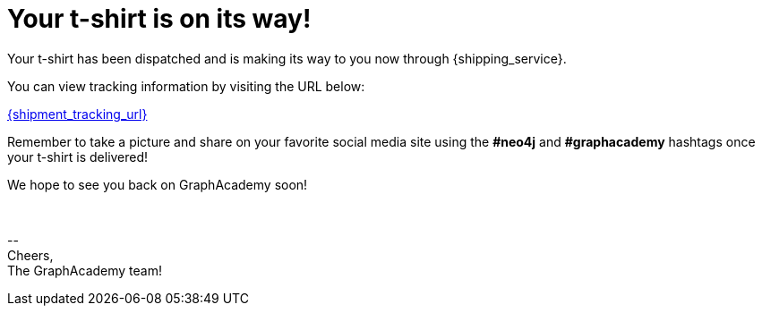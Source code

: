 = Your t-shirt is on its way!

Your t-shirt has been dispatched and is making its way to you now through {shipping_service}.

You can view tracking information by visiting the URL below:

link:{shipment_tracking_url}[{shipment_tracking_url}]

Remember to take a picture and share on your favorite social media site using the **#neo4j** and **#graphacademy** hashtags once your t-shirt is delivered!

We hope to see you back on GraphAcademy soon!

{nbsp} +

\-- +
Cheers, +
The GraphAcademy team!